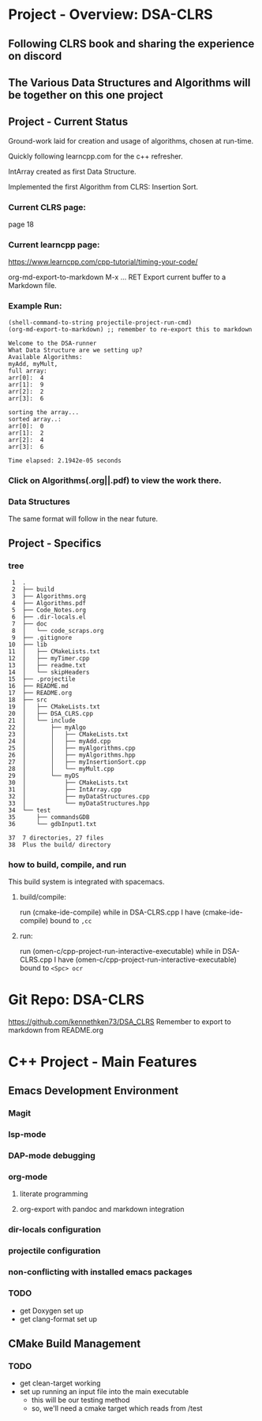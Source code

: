 * Project - Overview: DSA-CLRS
** Following CLRS book and sharing the experience on discord
** The Various Data Structures and Algorithms will be together on this one project
** Project - Current Status
Ground-work laid for creation and usage of algorithms, chosen at run-time.

Quickly following learncpp.com for the c++ refresher.

IntArray created as first Data Structure.

Implemented the first Algorithm from CLRS: Insertion Sort.
*** Current CLRS page:
page 18
*** Current learncpp page:
https://www.learncpp.com/cpp-tutorial/timing-your-code/


org-md-export-to-markdown     M-x ... RET
   Export current buffer to a Markdown file.
   
*** Example Run:
#+begin_src elisp :exports both
  (shell-command-to-string projectile-project-run-cmd) 
  (org-md-export-to-markdown) ;; remember to re-export this to markdown
#+end_src

#+RESULTS:
#+begin_example
Welcome to the DSA-runner
What Data Structure are we setting up?
Available Algorithms:
myAdd, myMult, 
full array: 
arr[0]:  4
arr[1]:  9
arr[2]:  2
arr[3]:  6

sorting the array...
sorted array..:
arr[0]:  0
arr[1]:  2
arr[2]:  4
arr[3]:  6

Time elapsed: 2.1942e-05 seconds
#+end_example

*** Click on Algorithms(.org||.pdf) to view the work there.

*** Data Structures
The same format will follow in the near future.

** Project - Specifics
*** tree

#+begin_src elisp :exports results
  ;; https://www.baeldung.com/linux/insert-line-specific-line-number
  ;; report of the directory structure, showing the build directory, but not it's contents
  (shell-command "tree -a -o tree.txt -I 'build|.cache|.git|tree.txt|ltximg'")
  (shell-command "sed -i '2 i ├── build' tree.txt")
  (shell-command "echo 'Plus the build/ directory' >> tree.txt")
  (shell-command-to-string "cat -b tree.txt") 
#+end_src

#+RESULTS:
#+begin_example
     1	.
     2	├── build
     3	├── Algorithms.org
     4	├── Algorithms.pdf
     5	├── Code_Notes.org
     6	├── .dir-locals.el
     7	├── doc
     8	│   └── code_scraps.org
     9	├── .gitignore
    10	├── lib
    11	│   ├── CMakeLists.txt
    12	│   ├── myTimer.cpp
    13	│   ├── readme.txt
    14	│   └── skipHeaders
    15	├── .projectile
    16	├── README.md
    17	├── README.org
    18	├── src
    19	│   ├── CMakeLists.txt
    20	│   ├── DSA_CLRS.cpp
    21	│   └── include
    22	│       ├── myAlgo
    23	│       │   ├── CMakeLists.txt
    24	│       │   ├── myAdd.cpp
    25	│       │   ├── myAlgorithms.cpp
    26	│       │   ├── myAlgorithms.hpp
    27	│       │   ├── myInsertionSort.cpp
    28	│       │   └── myMult.cpp
    29	│       └── myDS
    30	│           ├── CMakeLists.txt
    31	│           ├── IntArray.cpp
    32	│           ├── myDataStructures.cpp
    33	│           └── myDataStructures.hpp
    34	└── test
    35	    ├── commandsGDB
    36	    └── gdbInput1.txt

    37	7 directories, 27 files
    38	Plus the build/ directory
#+end_example




*** how to build, compile, and run
This build system is integrated with spacemacs.
**** build/compile:
run (cmake-ide-compile) while in DSA-CLRS.cpp
I have (cmake-ide-compile) bound to =,cc=
**** run:
run (omen-c/cpp-project-run-interactive-executable) while in DSA-CLRS.cpp
I have (omen-c/cpp-project-run-interactive-executable) bound to =<Spc> ocr=


* Git Repo: DSA-CLRS
https://github.com/kennethken73/DSA_CLRS
Remember to export to markdown from README.org
* C++ Project - Main Features
** Emacs Development Environment
*** Magit
*** lsp-mode
*** DAP-mode debugging
*** org-mode
**** literate programming
**** org-export with pandoc and markdown integration
*** dir-locals configuration
*** projectile configuration
*** non-conflicting with installed emacs packages
*** TODO
+ get Doxygen set up
+ get clang-format set up
** CMake Build Management
*** TODO
+ get clean-target working
+ set up running an input file into the main executable
  + this will be our testing method
  + so, we'll need a cmake target which reads from /test
    
    

